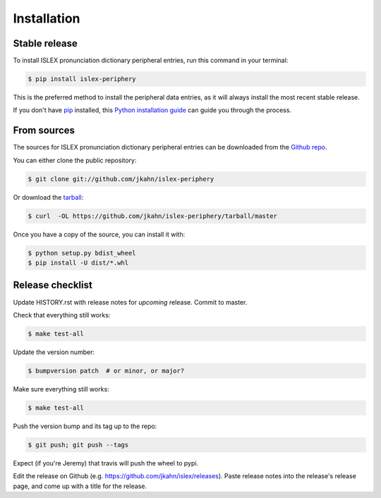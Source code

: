 .. highlight:: shell

============
Installation
============


Stable release
--------------

To install ISLEX pronunciation dictionary peripheral entries, run this
command in your terminal:

.. code-block:: console

    $ pip install islex-periphery

This is the preferred method to install the peripheral data entries, as it
will always install the most recent stable release.

If you don't have `pip`_ installed, this `Python installation guide`_ can guide
you through the process.

.. _pip: https://pip.pypa.io
.. _Python installation guide: http://docs.python-guide.org/en/latest/starting/installation/


From sources
------------

The sources for ISLEX pronunciation dictionary peripheral entries can be
downloaded from the `Github repo`_.

You can either clone the public repository:

.. code-block:: console

    $ git clone git://github.com/jkahn/islex-periphery

Or download the `tarball`_:

.. code-block:: console

    $ curl  -OL https://github.com/jkahn/islex-periphery/tarball/master

Once you have a copy of the source, you can install it with:

.. code-block:: console

    $ python setup.py bdist_wheel
    $ pip install -U dist/*.whl


.. _Github repo: https://github.com/jkahn/islex-periphery
.. _tarball: https://github.com/jkahn/islex-periphery/tarball/master


Release checklist
-----------------

Update HISTORY.rst with release notes for *upcoming* release.
Commit to master.
  
Check that everything still works:

.. code-block:: console

    $ make test-all

Update the version number:

.. code-block:: console

    $ bumpversion patch  # or minor, or major?

Make sure everything still works:

.. code-block:: console

    $ make test-all
    
Push the version bump and its tag up to the repo:

.. code-block:: console

    $ git push; git push --tags
    
Expect (if you're Jeremy) that travis will push the wheel to pypi.

Edit the release on Github
(e.g. https://github.com/jkahn/islex/releases). Paste release notes
into the release's release page, and come up with a title for the
release.
